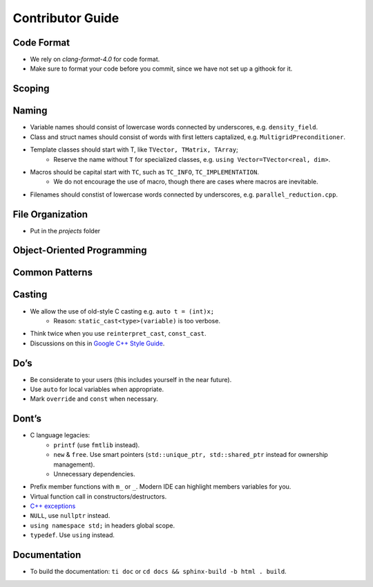 Contributor Guide
===============================================

Code Format
--------------------------------------------------------------------------
- We rely on `clang-format-4.0` for code format.
- Make sure to format your code before you commit, since we have not set up a githook for it.

Scoping
--------------------------------------------------------------------------


Naming
--------------------------------------------------------------------------
- Variable names should consist of lowercase words connected by underscores, e.g. ``density_field``.
- Class and struct names should consist of words with first letters captalized, e.g. ``MultigridPreconditioner``.
- Template classes should start with T, like ``TVector, TMatrix, TArray``;
   - Reserve the name without ``T`` for specialized classes, e.g. ``using Vector=TVector<real, dim>``.
- Macros should be capital start with ``TC``, such as ``TC_INFO``, ``TC_IMPLEMENTATION``.
   - We do not encourage the use of macro, though there are cases where macros are inevitable.
- Filenames should constist of lowercase words connected by underscores, e.g. ``parallel_reduction.cpp``.

File Organization
----------------------------------------------------------------------------
- Put in the `projects` folder


Object-Oriented Programming
-----------------------------------------------------------------------------

Common Patterns
-------------------------------------------------------------------------------


Casting
-------------------------------------------------------------------------------
- We allow the use of old-style C casting e.g. ``auto t = (int)x;``
    - Reason: ``static_cast<type>(variable)`` is too verbose.
- Think twice when you use ``reinterpret_cast``, ``const_cast``.
- Discussions on this in `Google C++ Style Guide <https://google.github.io/styleguide/cppguide.html#Casting>`_.


Do’s
-------------------------------------------------------------------------------
- Be considerate to your users (this includes yourself in the near future).
- Use ``auto`` for local variables when appropriate.
- Mark ``override`` and ``const`` when necessary.

Dont’s
--------------------------------------------------------------------------------
- C language legacies:
   -  ``printf`` (use ``fmtlib`` instead).
   -  ``new`` & ``free``. Use smart pointers (``std::unique_ptr, std::shared_ptr`` instead for ownership management).
   -  Unnecessary dependencies.
- Prefix member functions with ``m_`` or ``_``. Modern IDE can highlight members variables for you.
- Virtual function call in constructors/destructors.
- `C++ exceptions <https://google.github.io/styleguide/cppguide.html#Exceptions>`_
- ``NULL``, use ``nullptr`` instead.
- ``using namespace std;`` in headers global scope.
- ``typedef``. Use ``using`` instead.

Documentation
-------------------------------------------------------------------------------
- To build the documentation: ``ti doc`` or ``cd docs && sphinx-build -b html . build``.
